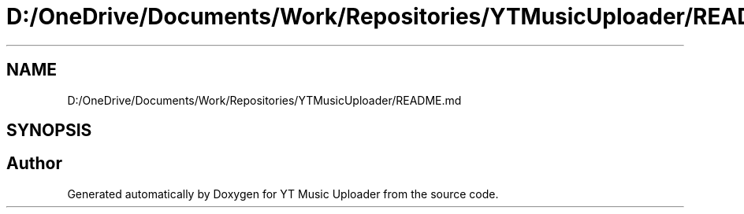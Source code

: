 .TH "D:/OneDrive/Documents/Work/Repositories/YTMusicUploader/README.md" 3 "Sat Nov 21 2020" "YT Music Uploader" \" -*- nroff -*-
.ad l
.nh
.SH NAME
D:/OneDrive/Documents/Work/Repositories/YTMusicUploader/README.md
.SH SYNOPSIS
.br
.PP
.SH "Author"
.PP 
Generated automatically by Doxygen for YT Music Uploader from the source code\&.
